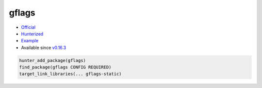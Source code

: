 .. spelling::

    gflags

.. _pkg.gflags:

gflags
======

-  `Official <https://github.com/gflags/gflags>`__
-  `Hunterized <https://github.com/hunter-packages/gflags>`__
-  `Example <https://github.com/ruslo/hunter/blob/master/examples/gflags/foo.cpp>`__
-  Available since
   `v0.16.3 <https://github.com/ruslo/hunter/releases/tag/v0.16.3>`__

.. code-block:: cmake

    hunter_add_package(gflags)
    find_package(gflags CONFIG REQUIRED)
    target_link_libraries(... gflags-static)
